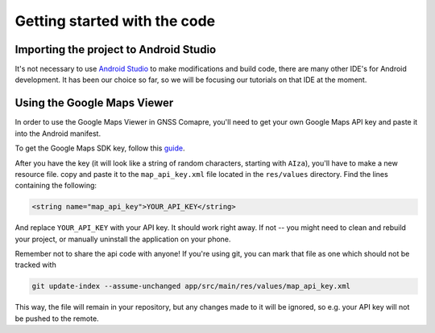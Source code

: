 Getting started with the code
=============================


Importing the project to Android Studio
---------------------------------------

It's not necessary to use `Android Studio`_ to make modifications and build code, there are many other IDE's for Android development. It has been our choice so far, so we will be focusing our tutorials on that IDE at the moment.



.. Don't change the title below, as it is linked to the app's map_disabled_layout and map_disabled_description string resource!

Using the Google Maps Viewer
----------------------------

In order to use the Google Maps Viewer in GNSS Comapre, you'll need to get your own Google Maps API key and paste it into the Android manifest.

To get the Google Maps SDK key, follow this `guide`_.

After you have the key (it will look like a string of random characters, starting with ``AIza``), you'll have to make a new resource file. copy and paste it to the ``map_api_key.xml`` file located in the ``res/values`` directory. Find the lines containing the following:

.. code-block:: xml

  <string name="map_api_key">YOUR_API_KEY</string>

And replace ``YOUR_API_KEY`` with your API key. It should work right away. If not -- you might need to clean and rebuild your project, or manually uninstall the application on your phone. 

Remember not to share the api code with anyone! If you're using git, you can mark that file as one which should not be tracked with

.. code-block:: bash

	git update-index --assume-unchanged app/src/main/res/values/map_api_key.xml

This way, the file will remain in your repository, but any changes made to it will be ignored, so e.g. your API key will not be pushed to the remote.



.. _`Android Studio`: https://developer.android.com/studio/
.. _`guide`: https://developers.google.com/maps/documentation/android-sdk/signup
